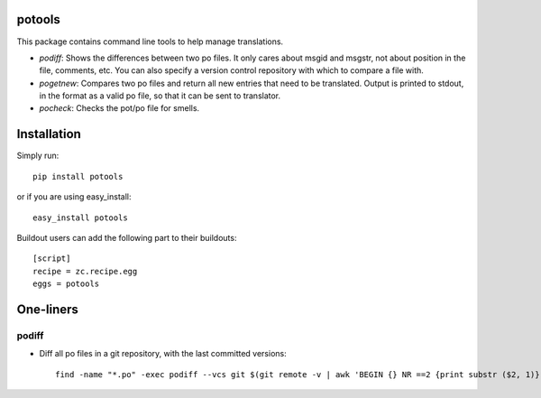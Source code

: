potools
=======

This package contains command line tools to help manage translations.

* *podiff*: Shows the differences between two po files. It only cares about msgid and msgstr, not about position in the file, comments, etc. You can also specify a version control repository with which to compare a file with.

* *pogetnew*: Compares two po files and return all new entries that need to be translated. Output is printed to stdout, in the format as a valid po file, so that it can be sent to translator.

* *pocheck*: Checks the pot/po file for smells. 

Installation
============

Simply run::
    
    pip install potools

or if you are using easy_install::
    
    easy_install potools

Buildout users can add the following part to their buildouts::

    [script]
    recipe = zc.recipe.egg
    eggs = potools 

One-liners
==========

podiff
------

* Diff all po files in a git repository, with the last committed versions::

    find -name "*.po" -exec podiff --vcs git $(git remote -v | awk 'BEGIN {} NR ==2 {print substr ($2, 1)}') {} \; 
